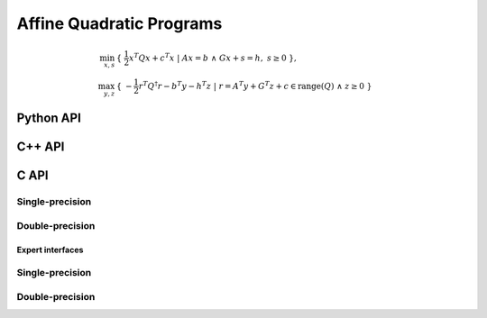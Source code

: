 Affine Quadratic Programs
=========================
.. math::

   \min_{x,s} & \{\; \frac{1}{2} x^T Q x + c^T x  \; | \; A x = b \;\wedge\; G x + s = h,\; s \ge 0 \;\}, \\
   \max_{y,z} & \{\; -\frac{1}{2} r^T Q^\dagger r - b^T y - h^T z \; | \; r = A^T y + G^T z + c \in \text{range}(Q) \;\wedge\; z \ge 0 \;\}

Python API
----------

.. py:function:: QPAffine(Q,A,G,b,c,h,x,y,z,s[,ctrl=None])

C++ API
-------
.. cpp:function:: void QP( const Matrix<Real>& Q, const Matrix<Real>& A, const Matrix<Real>& G, const Matrix<Real>& b, const Matrix<Real>& c, const Matrix<Real>& h, Matrix<Real>& x, Matrix<Real>& y, Matrix<Real>& z, Matrix<Real>& s, const qp::affine::Ctrl<Real>& ctrl=qp::affine::Ctrl<Real>() )
.. cpp:function:: void QP( const AbstractDistMatrix<Real>& Q, const AbstractDistMatrix<Real>& A, const AbstractDistMatrix<Real>& G, const AbstractDistMatrix<Real>& b, const AbstractDistMatrix<Real>& c, const AbstractDistMatrix<Real>& h, AbstractDistMatrix<Real>& x, AbstractDistMatrix<Real>& y, AbstractDistMatrix<Real>& z, AbstractDistMatrix<Real>& s, const qp::affine::Ctrl<Real>& ctrl=qp::affine::Ctrl<Real>() )
.. cpp:function:: void QP( const SparseMatrix<Real>& Q, const SparseMatrix<Real>& A, const SparseMatrix<Real>& G, const Matrix<Real>& b, const Matrix<Real>& c, const Matrix<Real>& h, Matrix<Real>& x, Matrix<Real>& y, Matrix<Real>& z, Matrix<Real>& s, const qp::affine::Ctrl<Real>& ctrl=qp::affine::Ctrl<Real>() )
.. cpp:function:: void QP( const DistSparseMatrix<Real>& Q, const DistSparseMatrix<Real>& A, const DistSparseMatrix<Real>& G, const DistMultiVec<Real>& b, const DistMultiVec<Real>& c, const DistMultiVec<Real>& h, DistMultiVec<Real>& x, DistMultiVec<Real>& y, DistMultiVec<Real>& z, DistMultiVec<Real>& s, const qp::affine::Ctrl<Real>& ctrl=qp::affine::Ctrl<Real>() )

C API
-----

Single-precision
""""""""""""""""

.. c:function:: ElError ElQPAffine_s( ElConstMatrix_s Q, ElConstMatrix_s A, ElConstMatrix_s G, ElConstMatrix_s b, ElConstMatrix_s c, ElConstMatrix_s h, ElMatrix_s x, ElMatrix_s y, ElMatrix_s z, ElMatrix_s s )
.. c:function:: ElError ElQPAffineDist_s( ElConstDistMatrix_s Q, ElConstDistMatrix_s A, ElConstDistMatrix_s G, ElConstDistMatrix_s b, ElConstDistMatrix_s c, ElConstDistMatrix_s h, ElDistMatrix_s x, ElDistMatrix_s y, ElDistMatrix_s z, ElDistMatrix_s s )
.. c:function:: ElError ElQPAffineSparse_s( ElConstSparseMatrix_s Q, ElConstSparseMatrix_s A, ElConstSparseMatrix_s G, ElConstMatrix_s b, ElConstMatrix_s c, ElConstMatrix_s h, ElMatrix_s x, ElMatrix_s y, ElMatrix_s z, ElMatrix_s s )
.. c:function:: ElError ElQPAffineDistSparse_s( ElConstDistSparseMatrix_s Q, ElConstDistSparseMatrix_s A, ElConstDistSparseMatrix_s G, ElConstDistMultiVec_s b, ElConstDistMultiVec_s c, ElConstDistMultiVec_s h, ElDistMultiVec_s x, ElDistMultiVec_s y, ElDistMultiVec_s z, ElDistMultiVec_s s )

Double-precision
""""""""""""""""

.. c:function:: ElError ElQPAffine_d( ElConstMatrix_d Q, ElConstMatrix_d A, ElConstMatrix_d G, ElConstMatrix_d b, ElConstMatrix_d c, ElConstMatrix_d h, ElMatrix_d x, ElMatrix_d y, ElMatrix_d z, ElMatrix_d s )
.. c:function:: ElError ElQPAffineDist_d( ElConstDistMatrix_d Q, ElConstDistMatrix_d A, ElConstDistMatrix_d G, ElConstDistMatrix_d b, ElConstDistMatrix_d c, ElConstDistMatrix_d h, ElDistMatrix_d x, ElDistMatrix_d y, ElDistMatrix_d z, ElDistMatrix_d s )
.. c:function:: ElError ElQPAffineSparse_d( ElConstSparseMatrix_d Q, ElConstSparseMatrix_d A, ElConstSparseMatrix_d G, ElConstMatrix_d b, ElConstMatrix_d c, ElConstMatrix_d h, ElMatrix_d x, ElMatrix_d y, ElMatrix_d z, ElMatrix_d s )
.. c:function:: ElError ElQPAffineDistSparse_d( ElConstDistSparseMatrix_d Q, ElConstDistSparseMatrix_d A, ElConstDistSparseMatrix_d G, ElConstDistMultiVec_d b, ElConstDistMultiVec_d c, ElConstDistMultiVec_d h, ElDistMultiVec_d x, ElDistMultiVec_d y, ElDistMultiVec_d z, ElDistMultiVec_d s )

Expert interfaces
^^^^^^^^^^^^^^^^^

Single-precision
""""""""""""""""

.. c:function:: ElError ElQPAffineX_s( ElConstMatrix_s Q, ElConstMatrix_s A, ElConstMatrix_s G, ElConstMatrix_s b, ElConstMatrix_s c, ElConstMatrix_s h, ElMatrix_s x, ElMatrix_s y, ElMatrix_s z, ElMatrix_s s, ElQPAffineCtrl_s ctrl )
.. c:function:: ElError ElQPAffineXDist_s( ElConstDistMatrix_s Q, ElConstDistMatrix_s A, ElConstDistMatrix_s G, ElConstDistMatrix_s b, ElConstDistMatrix_s c, ElConstDistMatrix_s h, ElDistMatrix_s x, ElDistMatrix_s y, ElDistMatrix_s z, ElDistMatrix_s s, ElQPAffineCtrl_s ctrl )
.. c:function:: ElError ElQPAffineXSparse_s( ElConstSparseMatrix_s Q, ElConstSparseMatrix_s A, ElConstSparseMatrix_s G, ElConstMatrix_s b, ElConstMatrix_s c, ElConstMatrix_s h, ElMatrix_s x, ElMatrix_s y, ElMatrix_s z, ElMatrix_s s, ElQPAffineCtrl_s ctrl )
.. c:function:: ElError ElQPAffineXDistSparse_s( ElConstDistSparseMatrix_s Q, ElConstDistSparseMatrix_s A, ElConstDistSparseMatrix_s G, ElConstDistMultiVec_s b, ElConstDistMultiVec_s c, ElConstDistMultiVec_s h, ElDistMultiVec_s x, ElDistMultiVec_s y, ElDistMultiVec_s z, ElDistMultiVec_s s, ElQPAffineCtrl_s ctrl )

Double-precision
""""""""""""""""

.. c:function:: ElError ElQPAffineX_d( ElConstMatrix_d Q, ElConstMatrix_d A, ElConstMatrix_d G, ElConstMatrix_d b, ElConstMatrix_d c, ElConstMatrix_d h, ElMatrix_d x, ElMatrix_d y, ElMatrix_d z, ElMatrix_d s, ElQPAffineCtrl_d ctrl )
.. c:function:: ElError ElQPAffineXDist_d( ElConstDistMatrix_d Q, ElConstDistMatrix_d A, ElConstDistMatrix_d G, ElConstDistMatrix_d b, ElConstDistMatrix_d c, ElConstDistMatrix_d h, ElDistMatrix_d x, ElDistMatrix_d y, ElDistMatrix_d z, ElDistMatrix_d s, ElQPAffineCtrl_d ctrl )
.. c:function:: ElError ElQPAffineXSparse_d( ElConstSparseMatrix_d Q, ElConstSparseMatrix_d A, ElConstSparseMatrix_d G, ElConstMatrix_d b, ElConstMatrix_d c, ElConstMatrix_d h, ElMatrix_d x, ElMatrix_d y, ElMatrix_d z, ElMatrix_d s, ElQPAffineCtrl_d ctrl )
.. c:function:: ElError ElQPAffineXDistSparse_d( ElConstDistSparseMatrix_d Q, ElConstDistSparseMatrix_d A, ElConstDistSparseMatrix_d G, ElConstDistMultiVec_d b, ElConstDistMultiVec_d c, ElConstDistMultiVec_d h, ElDistMultiVec_d x, ElDistMultiVec_d y, ElDistMultiVec_d z, ElDistMultiVec_d s, ElQPAffineCtrl_d ctrl )

